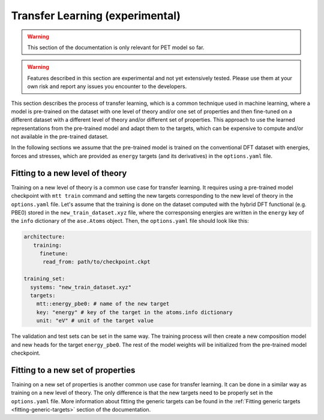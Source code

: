 .. _transfer-learning:

Transfer Learning (experimental)
====================================

.. warning::

  This section of the documentation is only relevant for PET model so far.

.. warning::

  Features described in this section are experimental and not yet
  extensively tested. Please use them at your own risk and report any
  issues you encounter to the developers.

This section describes the process of transfer learning, which is a
common technique used in machine learning, where a model is pre-trained on
the dataset with one level of theory and/or one set of properties and then
fine-tuned on a different dataset with a different level of theory and/or
different set of properties. This approach to use the learned representations
from the pre-trained model and adapt them to the targets, which can be
expensive to compute and/or not available in the pre-trained dataset.

In the following sections we assume that the pre-trained model is trained on the
conventional DFT dataset with energies, forces and stresses, which are provided
as ``energy`` targets (and its derivatives) in the ``options.yaml`` file.


Fitting to a new level of theory
--------------------------------

Training on a new level of theory is a common use case for transfer learning. It
requires using a pre-trained model checkpoint with ``mtt train`` command and setting the
new targets corresponding to the new level of theory in the ``options.yaml`` file. Let's
assume that the training is done on the dataset computed with the hybrid DFT functional
(e.g. PBE0) stored in the ``new_train_dataset.xyz`` file, where the corresponsing
energies are written in the ``energy`` key of the ``info`` dictionary of the
``ase.Atoms`` object. Then, the ``options.yaml`` file should look like this:

.. code-block:: yaml

  architecture:
     training:
       finetune:
        read_from: path/to/checkpoint.ckpt

  training_set:
    systems: "new_train_dataset.xyz"
    targets:
      mtt::energy_pbe0: # name of the new target
      key: "energy" # key of the target in the atoms.info dictionary
      unit: "eV" # unit of the target value


The validation and test sets can be set in the same way. The training
process will then create a new composition model and new heads for the
target ``energy_pbe0``. The rest of the model weights will be
initialized from the pre-trained model checkpoint.


Fitting to a new set of properties
----------------------------------

Training on a new set of properties is another common use case for
transfer learning. It can be done in a similar way as training on a new
level of theory. The only difference is that the new targets need to be
properly set in the ``options.yaml`` file. More information about fitting the
generic targets can be found in the :ref:`Fitting generic targets <fitting-generic-targets>`
section of the documentation.


